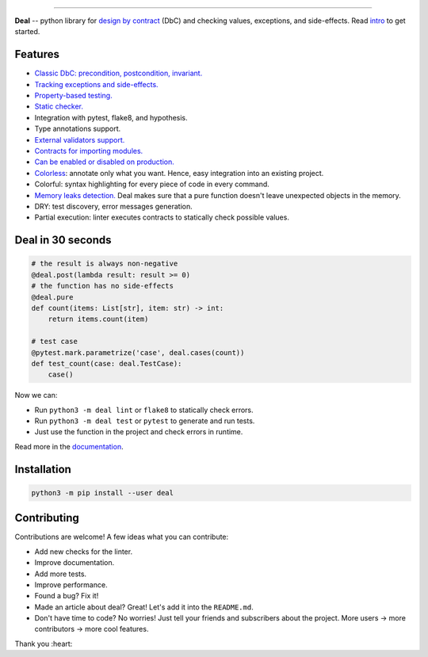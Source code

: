 

.. image:: https://raw.githubusercontent.com/life4/deal/master/logo.png
   :target: https://raw.githubusercontent.com/life4/deal/master/logo.png
   :alt: Deal

================================================================================================================================================================


.. image:: https://travis-ci.org/life4/deal.svg?branch=master
   :target: https://travis-ci.org/life4/deal
   :alt: Build Status


.. image:: https://coveralls.io/repos/github/life4/deal/badge.svg
   :target: https://coveralls.io/github/life4/deal
   :alt: Coverage Status


.. image:: https://img.shields.io/pypi/v/deal.svg
   :target: https://pypi.python.org/pypi/deal
   :alt: PyPI version


.. image:: https://img.shields.io/pypi/status/deal.svg
   :target: https://pypi.python.org/pypi/deal
   :alt: Development Status


**Deal** -- python library for `design by contract <https://en.wikipedia.org/wiki/Design_by_contract>`_ (DbC) and checking values, exceptions, and side-effects. Read `intro <https://deal.readthedocs.io/basic/intro.html>`_ to get started.

Features
--------


* `Classic DbC: precondition, postcondition, invariant. <https://deal.readthedocs.io/basic/values.html>`_
* `Tracking exceptions and side-effects. <https://deal.readthedocs.io/basic/exceptions.html>`_
* `Property-based testing. <https://deal.readthedocs.io/basic/tests.html>`_
* `Static checker. <https://deal.readthedocs.io/basic/linter.html>`_
* Integration with pytest, flake8, and hypothesis.
* Type annotations support.
* `External validators support. <https://deal.readthedocs.io/details/validators.html>`_
* `Contracts for importing modules. <https://deal.readthedocs.io/details/module_load.html>`_
* `Can be enabled or disabled on production. <https://deal.readthedocs.io/basic/runtime.html>`_
* `Colorless <colorless>`_\ : annotate only what you want. Hence, easy integration into an existing project.
* Colorful: syntax highlighting for every piece of code in every command.
* `Memory leaks detection. <https://deal.readthedocs.io/basic/tests.html#memory-leaks>`_ Deal makes sure that a pure function doesn't leave unexpected objects in the memory.
* DRY: test discovery, error messages generation.
* Partial execution: linter executes contracts to statically check possible values.

Deal in 30 seconds
------------------

.. code-block:: python

   # the result is always non-negative
   @deal.post(lambda result: result >= 0)
   # the function has no side-effects
   @deal.pure
   def count(items: List[str], item: str) -> int:
       return items.count(item)

   # test case
   @pytest.mark.parametrize('case', deal.cases(count))
   def test_count(case: deal.TestCase):
       case()

Now we can:


* Run ``python3 -m deal lint`` or ``flake8`` to statically check errors.
* Run ``python3 -m deal test`` or ``pytest`` to generate and run tests.
* Just use the function in the project and check errors in runtime.

Read more in the `documentation <https://deal.readthedocs.io/>`_.

Installation
------------

.. code-block:: bash

   python3 -m pip install --user deal

Contributing
------------

Contributions are welcome! A few ideas what you can contribute:


* Add new checks for the linter.
* Improve documentation.
* Add more tests.
* Improve performance.
* Found a bug? Fix it!
* Made an article about deal? Great! Let's add it into the ``README.md``.
* Don't have time to code? No worries! Just tell your friends and subscribers about the project. More users -> more contributors -> more cool features.

Thank you :heart:
